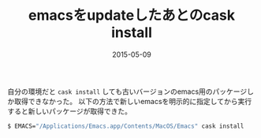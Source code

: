 #+LAYOUT: post
#+TITLE: emacsをupdateしたあとのcask install
#+DATE: 2015-05-09
#+TAGS: emacs cask

自分の環境だと =cask install= しても古いバージョンのemacs用のパッケージしか取得できなかった。
以下の方法で新しいemacsを明示的に指定してから実行すると新しいパッケージが取得できた。

#+BEGIN_SRC Bash
$ EMACS="/Applications/Emacs.app/Contents/MacOS/Emacs" cask install
#+END_SRC
